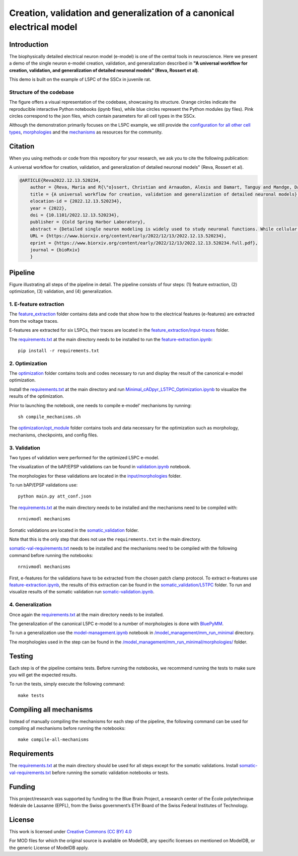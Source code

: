 Creation, validation and generalization of a canonical electrical model
=======================================================================

|build| |black|

Introduction
---------

The biophysically detailed electrical neuron model (e-model) is one of the central tools in neuroscience. Here we present a demo of the single neuron e-model creation, validation, and generalization described in **"A universal workflow for creation, validation, and generalization of detailed neuronal models" (Reva, Rossert et al)**. 

This demo is built on the example of L5PC of the SSCx in juvenile rat. 

Structure of the codebase
~~~~~~~~~~~~~~~~~~~~~~~~~

.. image:: diagram.svg
	:width: 100%
	:align: center

The figure offers a visual representation of the codebase, showcasing its structure. Orange circles indicate the reproducible interactive Python notebooks (ipynb files), while blue circles represent the Python modules (py files). Pink circles correspond to the json files, which contain parameters for all cell types in the SSCx.

Although the demonstration primarily focuses on the L5PC example, we still provide the `configuration for all other cell types <https://github.com/BlueBrain/SSCxEModelExamples/tree/main/optimization/opt_module/config>`_, `morphologies  <https://github.com/BlueBrain/SSCxEModelExamples/tree/main/validation/input/morphologies>`_ and the `mechanisms <https://github.com/BlueBrain/SSCxEModelExamples/tree/main/optimization/opt_module/mechanisms>`_ as resources for the community.


Citation
--------
When you using methods or code from this repository for your research, we ask you to cite the following publication:

A universal workflow for creation, validation, and generalization of detailed neuronal models" (Reva, Rossert et al).

.. code-block:: 

    @ARTICLE{Reva2022.12.13.520234,
	author = {Reva, Maria and R{\"o}ssert, Christian and Arnaudon, Alexis and Damart, Tanguy and Mandge, Darshan and Tuncel, An{\i}l and Ramaswamy, Srikanth and Markram, Henry and Van Geit, Werner},
	title = {A universal workflow for creation, validation and generalization of detailed neuronal models},
	elocation-id = {2022.12.13.520234},
	year = {2022},
	doi = {10.1101/2022.12.13.520234},
	publisher = {Cold Spring Harbor Laboratory},
	abstract = {Detailed single neuron modeling is widely used to study neuronal functions. While cellular and functional diversity across the mammalian cortex is vast, most of the available computational tools are dedicated to the reproduction of a small set of specific features characteristic of a single neuron. Here, we present a generalized automated workflow for the creation of robust electrical models and illustrate its performance by building cell models for the rat somatosensory cortex (SSCx). Each model is based on a 3D morphological reconstruction and a set of ionic mechanisms specific to the cell type. We use an evolutionary algorithm to optimize passive and active ionic parameters to match the electrophysiological features extracted from whole-cell patch-clamp recordings. To shed light on which parameters are constrained by experimental data and which could be degenerate, we perform a parameter sensitivity analysis. We also validate the optimized models against additional experimental stimuli and assess their generalizability on a population of morphologies with the same morphological type. With this workflow, we generate SSCx neuronal models producing the variability of neuronal responses. Due to its versatility, our workflow can be used to build robust biophysical models of any neuronal type.Competing Interest StatementThe authors have declared no competing interest.},
	URL = {https://www.biorxiv.org/content/early/2022/12/13/2022.12.13.520234},
	eprint = {https://www.biorxiv.org/content/early/2022/12/13/2022.12.13.520234.full.pdf},
	journal = {bioRxiv}
	}

Pipeline
---------

.. image:: figures/pipeline.png

Figure illustrating all steps of the pipeline in detail. The pipeline consists of four steps: (1) feature extraction, (2) optimization, (3) validation, and (4) generalization.

1. E-feature extraction
~~~~~~~~~~~~~~~~~~~~~~~

The `feature_extraction <https://github.com/BlueBrain/SSCxEModelExamples/tree/main/feature_extraction>`_ folder contains data and code that show how to the electrical features (e-features) are extracted from the voltage traces.

E-features are extracted for six L5PCs, their traces are located in the `feature_extraction/input-traces <https://github.com/BlueBrain/SSCxEModelExamples/tree/main/feature_extraction/input-traces>`_ folder.

The `requirements.txt <https://github.com/BlueBrain/SSCxEModelExamples/blob/main/requirements.txt>`_ at the main directory needs to be installed to run the `feature-extraction.ipynb <https://github.com/BlueBrain/SSCxEModelExamples/blob/main/feature_extraction/feature-extraction.ipynb>`_::

    pip install -r requirements.txt

2. Optimization
~~~~~~~~~~~~~~~

The `optimization <https://github.com/BlueBrain/SSCxEModelExamples/tree/main/optimization>`_ folder contains tools and codes necessary to run and display the result of the canonical e-model optimization.

Install the `requirements.txt <https://github.com/BlueBrain/SSCxEModelExamples/blob/main/requirements.txt>`_ at the main directory and run `Minimal_cADpyr_L5TPC_Optimization.ipynb <https://github.com/BlueBrain/SSCxEModelExamples/blob/main/optimization/Minimal_cADpyr_L5TPC_Optimization.ipynb>`_ to visualize the results of the optimization.

Prior to launching the notebook, one needs to compile e-model' mechanisms by running::

    sh compile_mechanisms.sh

The `optimization/opt_module <https://github.com/BlueBrain/SSCxEModelExamples/tree/main/optimization/opt_module>`_ folder contains tools and data necessary for the optimization such as morphology, mechanisms, checkpoints, and config files.

3. Validation
~~~~~~~~~~~~~
Two types of validation were performed for the optimized L5PC e-model.

The visualization of the bAP/EPSP validations can be found in `validation.ipynb <https://github.com/BlueBrain/SSCxEModelExamples/blob/main/validation/validation.ipynb>`_ notebook.

The morphologies for these validations are located in the `input/morphologies <https://github.com/BlueBrain/SSCxEModelExamples/tree/main/validation/input/morphologies>`_ folder.

To run bAP/EPSP validations use:: 

  python main.py att_conf.json

The `requirements.txt <https://github.com/BlueBrain/SSCxEModelExamples/blob/main/requirements.txt>`_ at the main directory needs to be installed and the mechanisms need to be compiled with::

  nrnivmodl mechanisms

Somatic validations are located in the `somatic_validation <https://github.com/BlueBrain/SSCxEModelExamples/tree/main/somatic_validation>`_ folder.

Note that this is the only step that does not use the ``requirements.txt`` in the main directory.

`somatic-val-requirements.txt <https://github.com/BlueBrain/SSCxEModelExamples/blob/main/somatic_validation/somatic-val-requirements.txt>`_ needs to be installed and the mechanisms need to be compiled with the following command before running the notebooks:: 

  nrnivmodl mechanisms 
  
First, e-features for the validations have to be extracted from the chosen patch clamp protocol. To extract e-features use `feature-extraction.ipynb <https://github.com/BlueBrain/SSCxEModelExamples/blob/main/somatic_validation/feature-extraction.ipynb>`_, the results of this extraction can be found in the `somatic_validation/L5TPC <https://github.com/BlueBrain/SSCxEModelExamples/tree/main/somatic_validation/L5TPC>`_ folder. To run and visualize results of the somatic validation run `somatic-validation.ipynb <https://github.com/BlueBrain/SSCxEModelExamples/blob/main/somatic_validation/somatic-validation.ipynb>`_.

4. Generalization
~~~~~~~~~~~~~~~~~

Once again the `requirements.txt <https://github.com/BlueBrain/SSCxEModelExamples/blob/main/requirements.txt>`_ at the main directory needs to be installed.

The generalization of the canonical L5PC e-model to a number of morphologies is done with `BluePyMM <https://github.com/BlueBrain/BluePyMM>`_.

To run a generalization use the `model-management.ipynb <https://github.com/BlueBrain/SSCxEModelExamples/blob/main/model_management/mm_run_minimal/model-management.ipynb>`_ notebook in `/model_management/mm_run_minimal <https://github.com/BlueBrain/SSCxEModelExamples/tree/main/model_management/mm_run_minimal>`_ directory.

The morphologies used in the step can be found in the `/model_management/mm_run_minimal/morphologies/ <https://github.com/BlueBrain/SSCxEModelExamples/tree/main/model_management/mm_run_minimal/morphologies>`_ folder.


Testing
-------

Each step is of the pipeline contains tests.
Before running the notebooks, we recommend running the tests to make sure you will get the expected results.

To run the tests, simply execute the following command::

	make tests

Compiling all mechanisms
------------------------

Instead of manually compiling the mechanisms for each step of the pipeline, the following command can be used for compiling all mechanisms before running the notebooks::

	make compile-all-mechanisms

Requirements
------------

The `requirements.txt <https://github.com/BlueBrain/SSCxEModelExamples/blob/main/requirements.txt>`_ at the main directory should be used for all steps except for the somatic validations.
Install `somatic-val-requirements.txt <https://github.com/BlueBrain/SSCxEModelExamples/blob/main/somatic_validation/somatic-val-requirements.txt>`_ before running the somatic validation notebooks or tests.


Funding
-------
This project/research was supported by funding to the Blue Brain Project, a research center of the École polytechnique fédérale de Lausanne (EPFL), from the Swiss government’s ETH Board of the Swiss Federal Institutes of Technology.

License
-------

This work is licensed under `Creative Commons (CC BY) 4.0 <https://creativecommons.org/licenses/by/4.0/>`_ 

For MOD files for which the original source is available on ModelDB, any specific licenses on mentioned on ModelDB, or the generic License of ModelDB apply.

.. |build| image:: https://github.com/BlueBrain/SSCxEModelExamples/actions/workflows/python-app.yml/badge.svg
                :target: https://github.com/BlueBrain/SSCxEModelExamples/actions/workflows/python-app.yml
                :alt: Build Status
.. |black| image:: https://img.shields.io/badge/code%20style-black-000000.svg
   :target: https://github.com/psf/black
